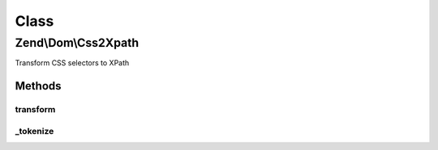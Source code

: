 .. Dom/Css2Xpath.php generated using docpx on 01/30/13 03:02pm


Class
*****

Zend\\Dom\\Css2Xpath
====================

Transform CSS selectors to XPath

Methods
-------

transform
+++++++++

.. function:: transform()


    Transform CSS expression to XPath

    :param string: 

    :rtype: string 



_tokenize
+++++++++

.. function:: _tokenize()


    Tokenize CSS expressions to XPath

    :param string: 

    :rtype: string 



